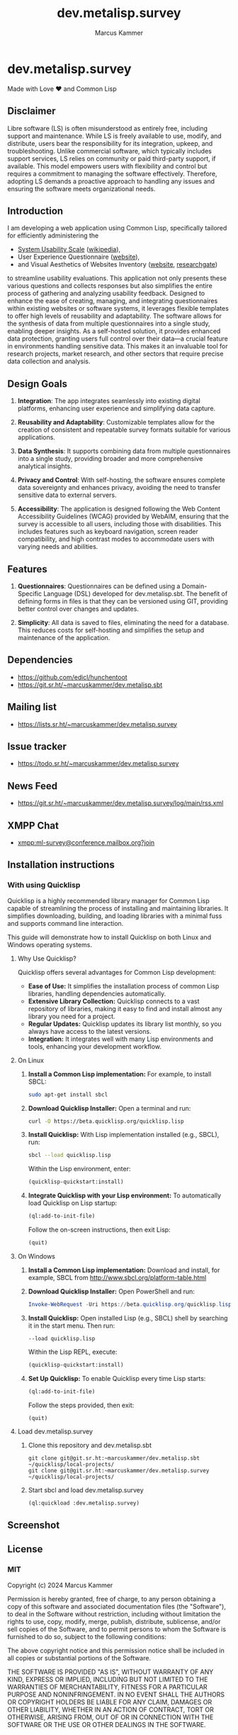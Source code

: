 #+title: dev.metalisp.survey
#+author: Marcus Kammer
#+email: marcus.kammer@metalisp.dev

* dev.metalisp.survey

Made with Love ❤️ and Common Lisp

** Disclaimer

Libre software (LS) is often misunderstood as entirely free, including support
and maintenance. While LS is freely available to use, modify, and distribute,
users bear the responsibility for its integration, upkeep, and
troubleshooting. Unlike commercial software, which typically includes support
services, LS relies on community or paid third-party support, if
available. This model empowers users with flexibility and control but requires
a commitment to managing the software effectively. Therefore, adopting LS
demands a proactive approach to handling any issues and ensuring the software
meets organizational needs.

** Introduction

I am developing a web application using Common Lisp, specifically tailored for
efficiently administering the

- [[https://git.sr.ht/~marcuskammer/dev.metalisp.survey/tree/main/item/src/views/questionnaires/en/sus.lisp][System Usability Scale]] ([[https://en.wikipedia.org/wiki/System_usability_scale][wikipedia]]),
- User Experience Questionnaire ([[https://www.ueq-online.org/][website]]),
- and Visual Aesthetics of Websites Inventory ([[https://meinald.de/forschung/visawi/][website]], [[https://www.researchgate.net/publication/274649948_VisAWI_Manual_Visual_Aesthetics_of_Websites_Inventory_and_the_short_form_VisAWI-S_Short_Visual_Aesthetics_of_Websites_Inventory][researchgate]])

to streamline usability evaluations. This application not only presents these
various questions and collects responses but also simplifies the entire process
of gathering and analyzing usability feedback. Designed to enhance the ease of
creating, managing, and integrating questionnaires within existing websites or
software systems, it leverages flexible templates to offer high levels of
reusability and adaptability. The software allows for the synthesis of data
from multiple questionnaires into a single study, enabling deeper insights. As
a self-hosted solution, it provides enhanced data protection, granting users
full control over their data—a crucial feature in environments handling
sensitive data. This makes it an invaluable tool for research projects, market
research, and other sectors that require precise data collection and analysis.

** Design Goals

1. *Integration*: The app integrates seamlessly into existing digital
   platforms, enhancing user experience and simplifying data capture.

2. *Reusability and Adaptability*: Customizable templates allow for the
   creation of consistent and repeatable survey formats suitable for various
   applications.

3. *Data Synthesis*: It supports combining data from multiple questionnaires
   into a single study, providing broader and more comprehensive analytical
   insights.

4. *Privacy and Control*: With self-hosting, the software ensures complete data
   sovereignty and enhances privacy, avoiding the need to transfer sensitive
   data to external servers.

5. *Accessibility*: The application is designed following the Web
   Content Accessibility Guidelines (WCAG) provided by WebAIM,
   ensuring that the survey is accessible to all users, including
   those with disabilities. This includes features such as keyboard
   navigation, screen reader compatibility, and high contrast modes to
   accommodate users with varying needs and abilities.

** Features

1. *Questionnaires*: Questionnaires can be defined using a Domain-Specific
   Language (DSL) developed for dev.metalisp.sbt. The benefit of defining forms
   in files is that they can be versioned using GIT, providing better control
   over changes and updates.

2. *Simplicity*: All data is saved to files, eliminating the need for a
   database. This reduces costs for self-hosting and simplifies the setup and
   maintenance of the application.

** Dependencies
- https://github.com/edicl/hunchentoot
- https://git.sr.ht/~marcuskammer/dev.metalisp.sbt
** Mailing list
- https://lists.sr.ht/~marcuskammer/dev.metalisp.survey
** Issue tracker
- https://todo.sr.ht/~marcuskammer/dev.metalisp.survey
** News Feed
- https://git.sr.ht/~marcuskammer/dev.metalisp.survey/log/main/rss.xml
** XMPP Chat
- [[xmpp:ml-survey@conference.mailbox.org?join][xmpp:ml-survey@conference.mailbox.org?join]]
** Installation instructions
*** Without using Quicklisp                                        :noexport:
**** 1. Install a Common Lisp implementation

   - Ensure you have a Common Lisp implementation installed. Common options
     include SBCL (Steel Bank Common Lisp) and CCL (Clozure Common Lisp). You
     can download and install them from their respective websites:

     - [[http://www.sbcl.org/][SBCL]]
     - [[https://ccl.clozure.com/][CCL]]

**** 2. Set up ASDF

   - ASDF is typically bundled with modern Lisp implementations. However, if
     it's not present, you can download it from [[https://gitlab.common-lisp.net/asdf/asdf][ASDF's repository]].

**** 3. Organize the project directory

   - Place the =dev.metalisp.survey= project in the =~/common-lisp=
     directory. Ensure the directory structure looks like this:

     #+BEGIN_EXAMPLE
     ~/common-lisp/
       └── dev.metalisp.survey/
           ├── dev.metalisp.survey.asd
           └── src/
               └── app.lisp
     #+END_EXAMPLE

**** 4. Configure ASDF to find the project

   - Open your Common Lisp REPL and run the following commands to set up the
     ASDF central registry:

     #+BEGIN_SRC lisp
     ;; Ensure ASDF is loaded
     (require :asdf)

     ;; Add ~/common-lisp to the ASDF central registry
     (push #p"~/common-lisp/" asdf:*central-registry*)
     #+END_SRC

**** 5. Load the project

   - In your REPL, load the project by running:

     #+BEGIN_SRC lisp
     (asdf:load-system :dev.metalisp.survey)
     #+END_SRC

**** 6. Run the project

   - After loading the system, you can run the main function or entry point of
     the project.
     =ml-survey:start=, you would execute:

     #+BEGIN_SRC lisp
     (ml-survey:start)
     #+END_SRC

**** Optional: Example Initialization in .sbclrc

To make the ASDF configuration persistent across REPL sessions, you can add the
setup to your =.sbclrc= file:

1. Edit =.sbclrc=
   - Open (or create) the =.sbclrc= file in your home directory and add the
     following lines:

     #+BEGIN_SRC lisp
     (require :asdf)
     (push #p"~/common-lisp/" asdf:*central-registry*)
     #+END_SRC

2. Reload SBCL
   - The next time you start SBCL, it will automatically include the
     =~/common-lisp= directory in the ASDF central registry.

*** With using Quicklisp

Quicklisp is a highly recommended library manager for Common Lisp capable of
streamlining the process of installing and maintaining libraries. It simplifies
downloading, building, and loading libraries with a minimal fuss and supports
command line interaction.

This guide will demonstrate how to install Quicklisp on both Linux and Windows
operating systems.

**** Why Use Quicklisp?

Quicklisp offers several advantages for Common Lisp development:
- *Ease of Use:* It simplifies the installation process of common Lisp
  libraries, handling dependencies automatically.
- *Extensive Library Collection:* Quicklisp connects to a vast repository of
  libraries, making it easy to find and install almost any library you need for
  a project.
- *Regular Updates:* Quicklisp updates its library list monthly, so you always
  have access to the latest versions.
- *Integration:* It integrates well with many Lisp environments and tools,
  enhancing your development workflow.

**** On Linux

1. *Install a Common Lisp implementation:*
   For example, to install SBCL:
   #+begin_src bash
   sudo apt-get install sbcl
   #+end_src

2. *Download Quicklisp Installer:*
   Open a terminal and run:
   #+begin_src bash
   curl -O https://beta.quicklisp.org/quicklisp.lisp
   #+end_src

3. *Install Quicklisp:*
   With Lisp implementation installed (e.g., SBCL), run:
   #+begin_src bash
   sbcl --load quicklisp.lisp
   #+end_src
   Within the Lisp environment, enter:
   #+begin_src lisp
   (quicklisp-quickstart:install)
   #+end_src

4. *Integrate Quicklisp with your Lisp environment:*
   To automatically load Quicklisp on Lisp startup:
   #+begin_src lisp
   (ql:add-to-init-file)
   #+end_src
   Follow the on-screen instructions, then exit Lisp:
   #+begin_src lisp
   (quit)
   #+end_src

**** On Windows

1. *Install a Common Lisp implementation:*
   Download and install, for example, SBCL from http://www.sbcl.org/platform-table.html

2. *Download Quicklisp Installer:*
   Open PowerShell and run:
   #+begin_src powershell
   Invoke-WebRequest -Uri https://beta.quicklisp.org/quicklisp.lisp -OutFile quicklisp.lisp
   #+end_src

3. *Install Quicklisp:*
   Open installed Lisp (e.g., SBCL) shell by searching it in the start menu. Then run:
   #+begin_src shell
   --load quicklisp.lisp
   #+end_src
   Within the Lisp REPL, execute:
   #+begin_src lisp
   (quicklisp-quickstart:install)
   #+end_src

4. *Set Up Quicklisp:*
   To enable Quicklisp every time Lisp starts:
   #+begin_src lisp
   (ql:add-to-init-file)
   #+end_src
   Follow the steps provided, then exit:
   #+begin_src lisp
   (quit)
   #+end_src

**** Load dev.metalisp.survey

1. Clone this repository and dev.metalisp.sbt
   #+begin_src shell
     git clone git@git.sr.ht:~marcuskammer/dev.metalisp.sbt ~/quicklisp/local-projects/
     git clone git@git.sr.ht:~marcuskammer/dev.metalisp.survey ~/quicklisp/local-projects/
   #+end_src

2. Start sbcl and load dev.metalisp.survey
   #+begin_src shell
     (ql:quickload :dev.metalisp.survey)
   #+end_src
** Screenshot
[[https://git.sr.ht/~marcuskammer/dev.metalisp.survey/blob/main/screenshot.png]]
** License
*** MIT

Copyright (c) 2024 Marcus Kammer

Permission is hereby granted, free of charge, to any person obtaining
a copy of this software and associated documentation files (the
"Software"), to deal in the Software without restriction, including
without limitation the rights to use, copy, modify, merge, publish,
distribute, sublicense, and/or sell copies of the Software, and to
permit persons to whom the Software is furnished to do so, subject to
the following conditions:

The above copyright notice and this permission notice shall be
included in all copies or substantial portions of the Software.

THE SOFTWARE IS PROVIDED "AS IS", WITHOUT WARRANTY OF ANY KIND,
EXPRESS OR IMPLIED, INCLUDING BUT NOT LIMITED TO THE WARRANTIES OF
MERCHANTABILITY, FITNESS FOR A PARTICULAR PURPOSE AND
NONINFRINGEMENT. IN NO EVENT SHALL THE AUTHORS OR COPYRIGHT HOLDERS BE
LIABLE FOR ANY CLAIM, DAMAGES OR OTHER LIABILITY, WHETHER IN AN ACTION
OF CONTRACT, TORT OR OTHERWISE, ARISING FROM, OUT OF OR IN CONNECTION
WITH THE SOFTWARE OR THE USE OR OTHER DEALINGS IN THE SOFTWARE.
